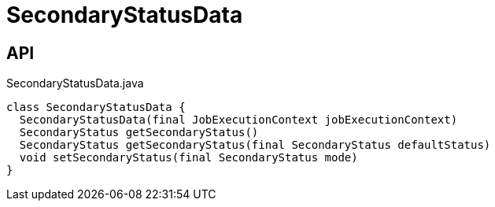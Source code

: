 = SecondaryStatusData
:Notice: Licensed to the Apache Software Foundation (ASF) under one or more contributor license agreements. See the NOTICE file distributed with this work for additional information regarding copyright ownership. The ASF licenses this file to you under the Apache License, Version 2.0 (the "License"); you may not use this file except in compliance with the License. You may obtain a copy of the License at. http://www.apache.org/licenses/LICENSE-2.0 . Unless required by applicable law or agreed to in writing, software distributed under the License is distributed on an "AS IS" BASIS, WITHOUT WARRANTIES OR  CONDITIONS OF ANY KIND, either express or implied. See the License for the specific language governing permissions and limitations under the License.

== API

[source,java]
.SecondaryStatusData.java
----
class SecondaryStatusData {
  SecondaryStatusData(final JobExecutionContext jobExecutionContext)
  SecondaryStatus getSecondaryStatus()
  SecondaryStatus getSecondaryStatus(final SecondaryStatus defaultStatus)
  void setSecondaryStatus(final SecondaryStatus mode)
}
----


